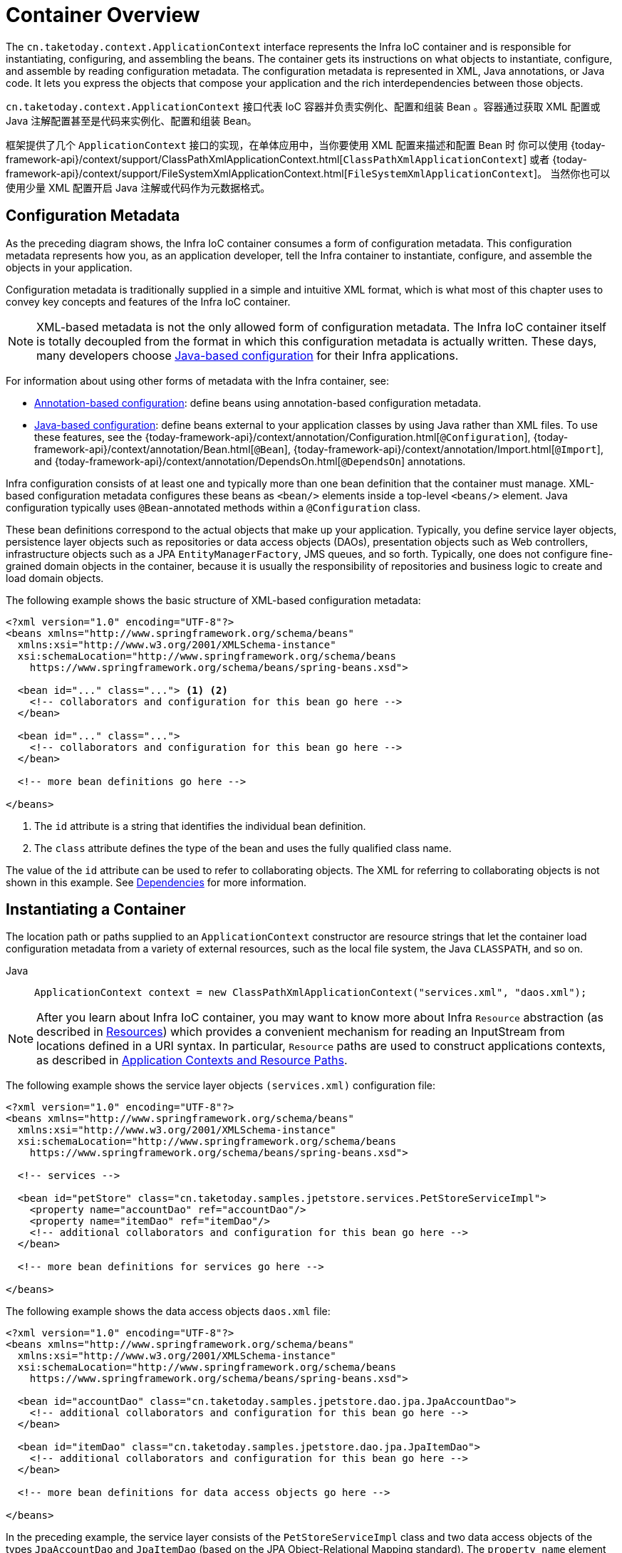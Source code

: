 [[beans-basics]]
= Container Overview

The `cn.taketoday.context.ApplicationContext` interface represents the Infra IoC
container and is responsible for instantiating, configuring, and assembling the
beans. The container gets its instructions on what objects to
instantiate, configure, and assemble by reading configuration metadata. The
configuration metadata is represented in XML, Java annotations, or Java code. It lets
you express the objects that compose your application and the rich interdependencies
between those objects.

`cn.taketoday.context.ApplicationContext` 接口代表 IoC 容器并负责实例化、配置和组装
Bean 。容器通过获取 XML 配置或 Java 注解配置甚至是代码来实例化、配置和组装 Bean。


框架提供了几个 `ApplicationContext` 接口的实现，在单体应用中，当你要使用 XML 配置来描述和配置 Bean 时
你可以使用 {today-framework-api}/context/support/ClassPathXmlApplicationContext.html[`ClassPathXmlApplicationContext`]
或者 {today-framework-api}/context/support/FileSystemXmlApplicationContext.html[`FileSystemXmlApplicationContext`]。
当然你也可以使用少量 XML 配置开启 Java 注解或代码作为元数据格式。


[[beans-factory-metadata]]
== Configuration Metadata

As the preceding diagram shows, the Infra IoC container consumes a form of
configuration metadata. This configuration metadata represents how you, as an
application developer, tell the Infra container to instantiate, configure, and assemble
the objects in your application.

Configuration metadata is traditionally supplied in a simple and intuitive XML format,
which is what most of this chapter uses to convey key concepts and features of the
Infra IoC container.

NOTE: XML-based metadata is not the only allowed form of configuration metadata.
The Infra IoC container itself is totally decoupled from the format in which this
configuration metadata is actually written. These days, many developers choose
xref:core/beans/java.adoc[Java-based configuration] for their Infra applications.

For information about using other forms of metadata with the Infra container, see:

* xref:core/beans/annotation-config.adoc[Annotation-based configuration]: define beans using
annotation-based configuration metadata.
* xref:core/beans/java.adoc[Java-based configuration]: define beans external to your application
classes by using Java rather than XML files. To use these features, see the
{today-framework-api}/context/annotation/Configuration.html[`@Configuration`],
{today-framework-api}/context/annotation/Bean.html[`@Bean`],
{today-framework-api}/context/annotation/Import.html[`@Import`],
and {today-framework-api}/context/annotation/DependsOn.html[`@DependsOn`] annotations.

Infra configuration consists of at least one and typically more than one bean
definition that the container must manage. XML-based configuration metadata configures these
beans as `<bean/>` elements inside a top-level `<beans/>` element. Java
configuration typically uses `@Bean`-annotated methods within a `@Configuration` class.

These bean definitions correspond to the actual objects that make up your application.
Typically, you define service layer objects, persistence layer objects such as
repositories or data access objects (DAOs), presentation objects such as Web controllers,
infrastructure objects such as a JPA `EntityManagerFactory`, JMS queues, and so forth.
Typically, one does not configure fine-grained domain objects in the container, because
it is usually the responsibility of repositories and business logic to create and load
domain objects.

The following example shows the basic structure of XML-based configuration metadata:

[source,xml,indent=0,subs="verbatim,quotes"]
----
<?xml version="1.0" encoding="UTF-8"?>
<beans xmlns="http://www.springframework.org/schema/beans"
  xmlns:xsi="http://www.w3.org/2001/XMLSchema-instance"
  xsi:schemaLocation="http://www.springframework.org/schema/beans
    https://www.springframework.org/schema/beans/spring-beans.xsd">

  <bean id="..." class="..."> <1> <2>
    <!-- collaborators and configuration for this bean go here -->
  </bean>

  <bean id="..." class="...">
    <!-- collaborators and configuration for this bean go here -->
  </bean>

  <!-- more bean definitions go here -->

</beans>
----

<1> The `id` attribute is a string that identifies the individual bean definition.
<2> The `class` attribute defines the type of the bean and uses the fully qualified
class name.

The value of the `id` attribute can be used to refer to collaborating objects. The XML
for referring to collaborating objects is not shown in this example. See
xref:core/beans/dependencies.adoc[Dependencies] for more information.



[[beans-factory-instantiation]]
== Instantiating a Container

The location path or paths
supplied to an `ApplicationContext` constructor are resource strings that let
the container load configuration metadata from a variety of external resources, such
as the local file system, the Java `CLASSPATH`, and so on.

[tabs]
======
Java::
+
[source,java,indent=0,subs="verbatim,quotes",role="primary"]
----
ApplicationContext context = new ClassPathXmlApplicationContext("services.xml", "daos.xml");
----

======

[NOTE]
====
After you learn about Infra IoC container, you may want to know more about Infra
`Resource` abstraction (as described in
xref:core/resources.adoc[Resources])
which provides a convenient mechanism for reading an InputStream from locations defined
in a URI syntax. In particular, `Resource` paths are used to construct applications contexts,
as described in xref:core/resources.adoc#resources-app-ctx[Application Contexts and Resource Paths].
====

The following example shows the service layer objects `(services.xml)` configuration file:

[source,xml,indent=0,subs="verbatim,quotes"]
----
<?xml version="1.0" encoding="UTF-8"?>
<beans xmlns="http://www.springframework.org/schema/beans"
  xmlns:xsi="http://www.w3.org/2001/XMLSchema-instance"
  xsi:schemaLocation="http://www.springframework.org/schema/beans
    https://www.springframework.org/schema/beans/spring-beans.xsd">

  <!-- services -->

  <bean id="petStore" class="cn.taketoday.samples.jpetstore.services.PetStoreServiceImpl">
    <property name="accountDao" ref="accountDao"/>
    <property name="itemDao" ref="itemDao"/>
    <!-- additional collaborators and configuration for this bean go here -->
  </bean>

  <!-- more bean definitions for services go here -->

</beans>
----

The following example shows the data access objects `daos.xml` file:

[source,xml,indent=0,subs="verbatim,quotes"]
----
<?xml version="1.0" encoding="UTF-8"?>
<beans xmlns="http://www.springframework.org/schema/beans"
  xmlns:xsi="http://www.w3.org/2001/XMLSchema-instance"
  xsi:schemaLocation="http://www.springframework.org/schema/beans
    https://www.springframework.org/schema/beans/spring-beans.xsd">

  <bean id="accountDao"	class="cn.taketoday.samples.jpetstore.dao.jpa.JpaAccountDao">
    <!-- additional collaborators and configuration for this bean go here -->
  </bean>

  <bean id="itemDao" class="cn.taketoday.samples.jpetstore.dao.jpa.JpaItemDao">
    <!-- additional collaborators and configuration for this bean go here -->
  </bean>

  <!-- more bean definitions for data access objects go here -->

</beans>
----

In the preceding example, the service layer consists of the `PetStoreServiceImpl` class
and two data access objects of the types `JpaAccountDao` and `JpaItemDao` (based
on the JPA Object-Relational Mapping standard). The `property name` element refers to the
name of the JavaBean property, and the `ref` element refers to the name of another bean
definition. This linkage between `id` and `ref` elements expresses the dependency between
collaborating objects. For details of configuring an object's dependencies, see
xref:core/beans/dependencies.adoc[Dependencies].

[[beans-factory-xml-import]]
=== Composing XML-based Configuration Metadata

It can be useful to have bean definitions span multiple XML files. Often, each individual
XML configuration file represents a logical layer or module in your architecture.

You can use the application context constructor to load bean definitions from all these
XML fragments. This constructor takes multiple `Resource` locations, as was shown in the
xref:core/beans/basics.adoc#beans-factory-instantiation[previous section]. Alternatively,
use one or more occurrences of the `<import/>` element to load bean definitions from
another file or files. The following example shows how to do so:

[source,xml,indent=0,subs="verbatim,quotes"]
----
<beans>
  <import resource="services.xml"/>
  <import resource="resources/messageSource.xml"/>
  <import resource="/resources/themeSource.xml"/>

  <bean id="bean1" class="..."/>
  <bean id="bean2" class="..."/>
</beans>
----

In the preceding example, external bean definitions are loaded from three files:
`services.xml`, `messageSource.xml`, and `themeSource.xml`. All location paths are
relative to the definition file doing the importing, so `services.xml` must be in the
same directory or classpath location as the file doing the importing, while
`messageSource.xml` and `themeSource.xml` must be in a `resources` location below the
location of the importing file. As you can see, a leading slash is ignored. However, given
that these paths are relative, it is better form not to use the slash at all. The
contents of the files being imported, including the top level `<beans/>` element, must
be valid XML bean definitions, according to the Infra Schema.

[NOTE]
====
It is possible, but not recommended, to reference files in parent directories using a
relative "../" path. Doing so creates a dependency on a file that is outside the current
application. In particular, this reference is not recommended for `classpath:` URLs (for
example, `classpath:../services.xml`), where the runtime resolution process chooses the
"`nearest`" classpath root and then looks into its parent directory. Classpath
configuration changes may lead to the choice of a different, incorrect directory.

You can always use fully qualified resource locations instead of relative paths: for
example, `file:C:/config/services.xml` or `classpath:/config/services.xml`. However, be
aware that you are coupling your application's configuration to specific absolute
locations. It is generally preferable to keep an indirection for such absolute
locations -- for example, through "${...}" placeholders that are resolved against JVM
system properties at runtime.
====

The namespace itself provides the import directive feature. Further
configuration features beyond plain bean definitions are available in a selection
of XML namespaces provided by Infra -- for example, the `context` and `util` namespaces.


[[groovy-bean-definition-dsl]]
=== The Groovy Bean Definition DSL

As a further example for externalized configuration metadata, bean definitions can also
be expressed in Infra Groovy Bean Definition DSL, as known from the Grails framework.
Typically, such configuration live in a ".groovy" file with the structure shown in the
following example:

[source,groovy,indent=0,subs="verbatim,quotes"]
----
beans {
  dataSource(BasicDataSource) {
    driverClassName = "org.hsqldb.jdbcDriver"
    url = "jdbc:hsqldb:mem:grailsDB"
    username = "sa"
    password = ""
    settings = [mynew:"setting"]
  }
  sessionFactory(SessionFactory) {
    dataSource = dataSource
  }
  myService(MyService) {
    nestedBean = { AnotherBean bean ->
      dataSource = dataSource
    }
  }
}
----

This configuration style is largely equivalent to XML bean definitions and even
supports Infra XML configuration namespaces. It also allows for importing XML
bean definition files through an `importBeans` directive.



[[beans-factory-client]]
== Using the Container

The `ApplicationContext` is the interface for an advanced factory capable of maintaining
a registry of different beans and their dependencies. By using the method
`T getBean(String name, Class<T> requiredType)`, you can retrieve instances of your beans.

The `ApplicationContext` lets you read bean definitions and access them, as the following
example shows:

[tabs]
======
Java::
+
[source,java,indent=0,subs="verbatim,quotes",role="primary"]
----
// create and configure beans
ApplicationContext context = new ClassPathXmlApplicationContext("services.xml", "daos.xml");

// retrieve configured instance
PetStoreService service = context.getBean("petStore", PetStoreService.class);

// use configured instance
List<String> userList = service.getUsernameList();
----

======

With Groovy configuration, bootstrapping looks very similar. It has a different context
implementation class which is Groovy-aware (but also understands XML bean definitions).
The following example shows Groovy configuration:

[tabs]
======
Java::
+
[source,java,indent=0,subs="verbatim,quotes",role="primary"]
----
ApplicationContext context = new GenericGroovyApplicationContext("services.groovy", "daos.groovy");
----

======

The most flexible variant is `GenericApplicationContext` in combination with reader
delegates -- for example, with `XmlBeanDefinitionReader` for XML files, as the following
example shows:

[tabs]
======
Java::
+
[source,java,indent=0,subs="verbatim,quotes",role="primary"]
----
GenericApplicationContext context = new GenericApplicationContext();
new XmlBeanDefinitionReader(context).loadBeanDefinitions("services.xml", "daos.xml");
context.refresh();
----

======

You can also use the `GroovyBeanDefinitionReader` for Groovy files, as the following
example shows:

[tabs]
======
Java::
+
[source,java,indent=0,subs="verbatim,quotes",role="primary"]
----
GenericApplicationContext context = new GenericApplicationContext();
new GroovyBeanDefinitionReader(context).loadBeanDefinitions("services.groovy", "daos.groovy");
context.refresh();
----

======

You can mix and match such reader delegates on the same `ApplicationContext`,
reading bean definitions from diverse configuration sources.

You can then use `getBean` to retrieve instances of your beans. The `ApplicationContext`
interface has a few other methods for retrieving beans, but, ideally, your application
code should never use them. Indeed, your application code should have no calls to the
`getBean()` method at all and thus have no dependency on Infra APIs at all. For example,
Infra integration with web frameworks provides dependency injection for various web
framework components such as controllers and JSF-managed beans, letting you declare
a dependency on a specific bean through metadata (such as an autowiring annotation).




